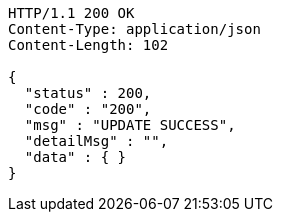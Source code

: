 [source,http,options="nowrap"]
----
HTTP/1.1 200 OK
Content-Type: application/json
Content-Length: 102

{
  "status" : 200,
  "code" : "200",
  "msg" : "UPDATE SUCCESS",
  "detailMsg" : "",
  "data" : { }
}
----